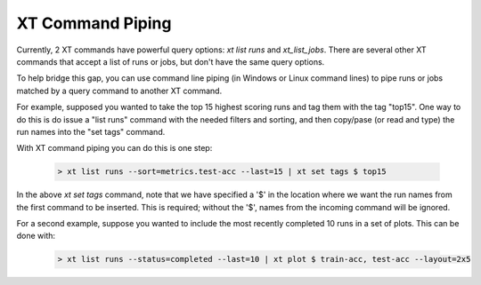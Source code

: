 .. _xt_cmd_piping:

========================================
XT Command Piping
========================================

Currently, 2 XT commands have powerful query options: *xt list runs* and *xt_list_jobs*.  There 
are several other XT commands that accept a list of runs or jobs, but don't have the same query options.

To help bridge this gap, you can use command line piping (in Windows or Linux command lines) to pipe runs or jobs
matched by a query command to another XT command.  

For example, supposed you wanted to take the top 15 highest scoring runs and tag them with the tag "top15".  One 
way to do this is do issue a "list runs" command with the needed filters and sorting, and then copy/pase (or read and type) the 
run names into the "set tags" command.

With XT command piping you can do this is one step:

        .. code-block::

            > xt list runs --sort=metrics.test-acc --last=15 | xt set tags $ top15

In the above *xt set tags* command, note that we have specified a '$' in the location where we want the run names 
from the first command to be inserted.  This is required; without the '$', names from the incoming command will be ignored.

For a second example, suppose you wanted to include the most recently completed 10 runs in a set of plots.  This can be done with:

        .. code-block::

            > xt list runs --status=completed --last=10 | xt plot $ train-acc, test-acc --layout=2x5

            

